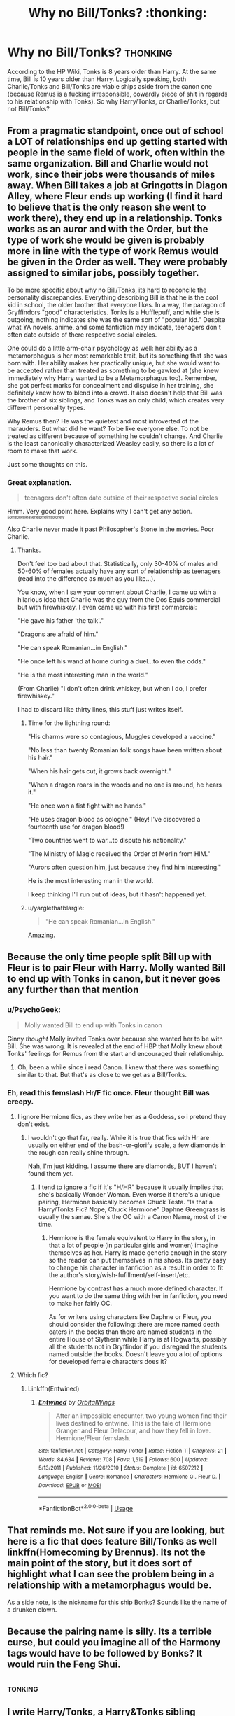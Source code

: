 #+TITLE: Why no Bill/Tonks? :thonking:

* Why no Bill/Tonks? :thonking:
:PROPERTIES:
:Author: inthebeam
:Score: 24
:DateUnix: 1527958140.0
:DateShort: 2018-Jun-02
:FlairText: Discussion
:END:
According to the HP Wiki, Tonks is 8 years older than Harry. At the same time, Bill is 10 years older than Harry. Logically speaking, both Charlie/Tonks and Bill/Tonks are viable ships aside from the canon one (because Remus is a fucking irresponsible, cowardly piece of shit in regards to his relationship with Tonks). So why Harry/Tonks, or Charlie/Tonks, but not Bill/Tonks?


** From a pragmatic standpoint, once out of school a LOT of relationships end up getting started with people in the same field of work, often within the same organization. Bill and Charlie would not work, since their jobs were thousands of miles away. When Bill takes a job at Gringotts in Diagon Alley, where Fleur ends up working (I find it hard to believe that is the only reason she went to work there), they end up in a relationship. Tonks works as an auror and with the Order, but the type of work she would be given is probably more in line with the type of work Remus would be given in the Order as well. They were probably assigned to similar jobs, possibly together.

To be more specific about why no Bill/Tonks, its hard to reconcile the personality discrepancies. Everything describing Bill is that he is the cool kid in school, the older brother that everyone likes. In a way, the paragon of Gryffindors "good" characteristics. Tonks is a Hufflepuff, and while she is outgoing, nothing indicates she was the same sort of "popular kid." Despite what YA novels, anime, and some fanfiction may indicate, teenagers don't often date outside of there respective social circles.

One could do a little arm-chair psychology as well: her ability as a metamorphagus is her most remarkable trait, but its something that she was born with. Her ability makes her practically unique, but she would want to be accepted rather than treated as something to be gawked at (she knew immediately why Harry wanted to be a Metamorphagus too). Remember, she got perfect marks for concealment and disguise in her training, she definitely knew how to blend into a crowd. It also doesn't help that Bill was the brother of six siblings, and Tonks was an only child, which creates very different personality types.

Why Remus then? He was the quietest and most introverted of the marauders. But what did he want? To be like everyone else. To not be treated as different because of something he couldn't change. And Charlie is the least canonically characterized Weasley easily, so there is a lot of room to make that work.

Just some thoughts on this.
:PROPERTIES:
:Author: XeshTrill
:Score: 37
:DateUnix: 1527960280.0
:DateShort: 2018-Jun-02
:END:

*** Great explanation.

#+begin_quote
  teenagers don't often date outside of their respective social circles
#+end_quote

Hmm. Very good point here. Explains why I can't get any action. ^{^{^{Someonepleasehelpmeimsolonely}}}

Also Charlie never made it past Philosopher's Stone in the movies. Poor Charlie.
:PROPERTIES:
:Author: inthebeam
:Score: 12
:DateUnix: 1527962429.0
:DateShort: 2018-Jun-02
:END:

**** Thanks.

Don't feel too bad about that. Statistically, only 30-40% of males and 50-60% of females actually have any sort of relationship as teenagers (read into the difference as much as you like...).

You know, when I saw your comment about Charlie, I came up with a hilarious idea that Charlie was the guy from the Dos Equis commercial but with firewhiskey. I even came up with his first commercial:

"He gave his father 'the talk'."

"Dragons are afraid of him."

"He can speak Romanian...in English."

"He once left his wand at home during a duel...to even the odds."

"He is the most interesting man in the world."

(From Charlie) "I don't often drink whiskey, but when I do, I prefer firewhiskey."

I had to discard like thirty lines, this stuff just writes itself.
:PROPERTIES:
:Author: XeshTrill
:Score: 24
:DateUnix: 1527970394.0
:DateShort: 2018-Jun-03
:END:

***** Time for the lightning round:

"His charms were so contagious, Muggles developed a vaccine."

"No less than twenty Romanian folk songs have been written about his hair."

"When his hair gets cut, it grows back overnight."

"When a dragon roars in the woods and no one is around, he hears it."

"He once won a fist fight with no hands."

"He uses dragon blood as cologne." (Hey! I've discovered a fourteenth use for dragon blood!)

"Two countries went to war...to dispute his nationality."

"The Ministry of Magic received the Order of Merlin from HIM."

"Aurors often question him, just because they find him interesting."

He is the most interesting man in the world.

I keep thinking I'll run out of ideas, but it hasn't happened yet.
:PROPERTIES:
:Author: XeshTrill
:Score: 3
:DateUnix: 1527999681.0
:DateShort: 2018-Jun-03
:END:


***** u/yarglethatblargle:
#+begin_quote
  "He can speak Romanian...in English."
#+end_quote

Amazing.
:PROPERTIES:
:Author: yarglethatblargle
:Score: 2
:DateUnix: 1527992927.0
:DateShort: 2018-Jun-03
:END:


** Because the only time people split Bill up with Fleur is to pair Fleur with Harry. Molly wanted Bill to end up with Tonks in canon, but it never goes any further than that mention
:PROPERTIES:
:Author: LittenInAScarf
:Score: 13
:DateUnix: 1527958633.0
:DateShort: 2018-Jun-02
:END:

*** u/PsychoGeek:
#+begin_quote
  Molly wanted Bill to end up with Tonks in canon
#+end_quote

Ginny /thought/ Molly invited Tonks over because she wanted her to be with Bill. She was wrong. It is revealed at the end of HBP that Molly knew about Tonks' feelings for Remus from the start and encouraged their relationship.
:PROPERTIES:
:Author: PsychoGeek
:Score: 18
:DateUnix: 1527971689.0
:DateShort: 2018-Jun-03
:END:

**** Oh, been a while since i read Canon. I knew that there was something similar to that. But that's as close to we get as a Bill/Tonks.
:PROPERTIES:
:Author: LittenInAScarf
:Score: 2
:DateUnix: 1527971811.0
:DateShort: 2018-Jun-03
:END:


*** Eh, read this femslash Hr/F fic once. Fleur thought Bill was creepy.
:PROPERTIES:
:Author: inthebeam
:Score: 3
:DateUnix: 1527962516.0
:DateShort: 2018-Jun-02
:END:

**** I ignore Hermione fics, as they write her as a Goddess, so i pretend they don't exist.
:PROPERTIES:
:Author: LittenInAScarf
:Score: 1
:DateUnix: 1527962670.0
:DateShort: 2018-Jun-02
:END:

***** I wouldn't go that far, really. While it is true that fics with Hr are usually on either end of the bash-or-glorify scale, a few diamonds in the rough can really shine through.

Nah, I'm just kidding. I assume there are diamonds, BUT I haven't found them yet.
:PROPERTIES:
:Author: inthebeam
:Score: 4
:DateUnix: 1527963434.0
:DateShort: 2018-Jun-02
:END:

****** I tend to ignore a fic if it's "H/HR" because it usually implies that she's basically Wonder Woman. Even worse if there's a unique pairing, Hermione basically becomes Chuck Testa. "Is that a Harry/Tonks Fic? Nope, Chuck Hermione" Daphne Greengrass is usually the samae. She's the OC with a Canon Name, most of the time.
:PROPERTIES:
:Author: LittenInAScarf
:Score: 4
:DateUnix: 1527963610.0
:DateShort: 2018-Jun-02
:END:

******* Hermione is the female equivalent to Harry in the story, in that a lot of people (in particular girls and women) imagine themselves as her. Harry is made generic enough in the story so the reader can put themselves in his shoes. Its pretty easy to change his character in fanfiction as a result in order to fit the author's story/wish-fufillment/self-insert/etc.

Hermione by contrast has a much more defined character. If you want to do the same thing with her in fanfiction, you need to make her fairly OC.

As for writers using characters like Daphne or Fleur, you should consider the following: there are more named death eaters in the books than there are named students in the entire House of Slytherin while Harry is at Hogwarts, possibly all the students not in Gryffindor if you disregard the students named outside the books. Doesn't leave you a lot of options for developed female characters does it?
:PROPERTIES:
:Author: XeshTrill
:Score: 3
:DateUnix: 1527971182.0
:DateShort: 2018-Jun-03
:END:


**** Which fic?
:PROPERTIES:
:Author: Wirenfeldt
:Score: 1
:DateUnix: 1527979636.0
:DateShort: 2018-Jun-03
:END:

***** Linkffn(Entwined)
:PROPERTIES:
:Author: inthebeam
:Score: 1
:DateUnix: 1528047477.0
:DateShort: 2018-Jun-03
:END:

****** [[https://www.fanfiction.net/s/6507212/1/][*/Entwined/*]] by [[https://www.fanfiction.net/u/683003/OrbitalWings][/OrbitalWings/]]

#+begin_quote
  After an impossible encounter, two young women find their lives destined to entwine. This is the tale of Hermione Granger and Fleur Delacour, and how they fell in love. Hermione/Fleur femslash.
#+end_quote

^{/Site/:} ^{fanfiction.net} ^{*|*} ^{/Category/:} ^{Harry} ^{Potter} ^{*|*} ^{/Rated/:} ^{Fiction} ^{T} ^{*|*} ^{/Chapters/:} ^{21} ^{*|*} ^{/Words/:} ^{84,634} ^{*|*} ^{/Reviews/:} ^{708} ^{*|*} ^{/Favs/:} ^{1,519} ^{*|*} ^{/Follows/:} ^{600} ^{*|*} ^{/Updated/:} ^{5/13/2011} ^{*|*} ^{/Published/:} ^{11/26/2010} ^{*|*} ^{/Status/:} ^{Complete} ^{*|*} ^{/id/:} ^{6507212} ^{*|*} ^{/Language/:} ^{English} ^{*|*} ^{/Genre/:} ^{Romance} ^{*|*} ^{/Characters/:} ^{Hermione} ^{G.,} ^{Fleur} ^{D.} ^{*|*} ^{/Download/:} ^{[[http://www.ff2ebook.com/old/ffn-bot/index.php?id=6507212&source=ff&filetype=epub][EPUB]]} ^{or} ^{[[http://www.ff2ebook.com/old/ffn-bot/index.php?id=6507212&source=ff&filetype=mobi][MOBI]]}

--------------

*FanfictionBot*^{2.0.0-beta} | [[https://github.com/tusing/reddit-ffn-bot/wiki/Usage][Usage]]
:PROPERTIES:
:Author: FanfictionBot
:Score: 1
:DateUnix: 1528047504.0
:DateShort: 2018-Jun-03
:END:


** That reminds me. Not sure if you are looking, but here is a fic that does feature Bill/Tonks as well linkffn(Homecoming by Brennus). Its not the main point of the story, but it does sort of highlight what I can see the problem being in a relationship with a metamorphagus would be.

As a side note, is the nickname for this ship Bonks? Sounds like the name of a drunken clown.
:PROPERTIES:
:Author: XeshTrill
:Score: 3
:DateUnix: 1527976635.0
:DateShort: 2018-Jun-03
:END:


** Because the pairing name is silly. Its a terrible curse, but could you imagine all of the Harmony tags would have to be followed by Bonks? It would ruin the Feng Shui.
:PROPERTIES:
:Author: leviticusrex
:Score: 3
:DateUnix: 1528067483.0
:DateShort: 2018-Jun-04
:END:


** :tonking:
:PROPERTIES:
:Author: _lowkeyamazing_
:Score: 1
:DateUnix: 1528121793.0
:DateShort: 2018-Jun-04
:END:


** I write Harry/Tonks, a Harry&Tonks sibling relationship and two Hermione/Tonks one-shots, so I feel like I can answer at least the second half of your question

#+begin_quote
  Remus is a fucking irresponsible, cowardly piece of shit
#+end_quote

I agree

#+begin_quote
  So why Harry/Tonks
#+end_quote

Because Tonks is a unique character in the HP world and Harry is the MC. Besides the obvious shapeshifting, Tonks has a very interesting family background, is the only badass (adult) woman beside Lily we get to know (at least in her OotP characterisation; Hermione is a teenager for most of the series) and considering that Rowling didn't have her dump Lupin after the shit he pulled, it is very easy to write a Harry ship where she is understanding of his shortcomings without turning her OOC.

#+begin_quote
  but not Bill/Tonks
#+end_quote

The Weasleys, at least in my opinion, Bill is a boring character. I mean, he is a grave robber, has a badass earring, used to be head boy and gets wounded during the Hogwarts Raid. Perhaps because I always associated "Curse breaking" with grave robbery, which is both morally disgusting and illegal, but I was never impressed by him. I'd rather write a story about Demelza Robins being Bellatrix daughter than about Bill (or any Weasley for that matter, they are all just uninteresting to me).
:PROPERTIES:
:Author: Hellstrike
:Score: -1
:DateUnix: 1527967111.0
:DateShort: 2018-Jun-02
:END:
